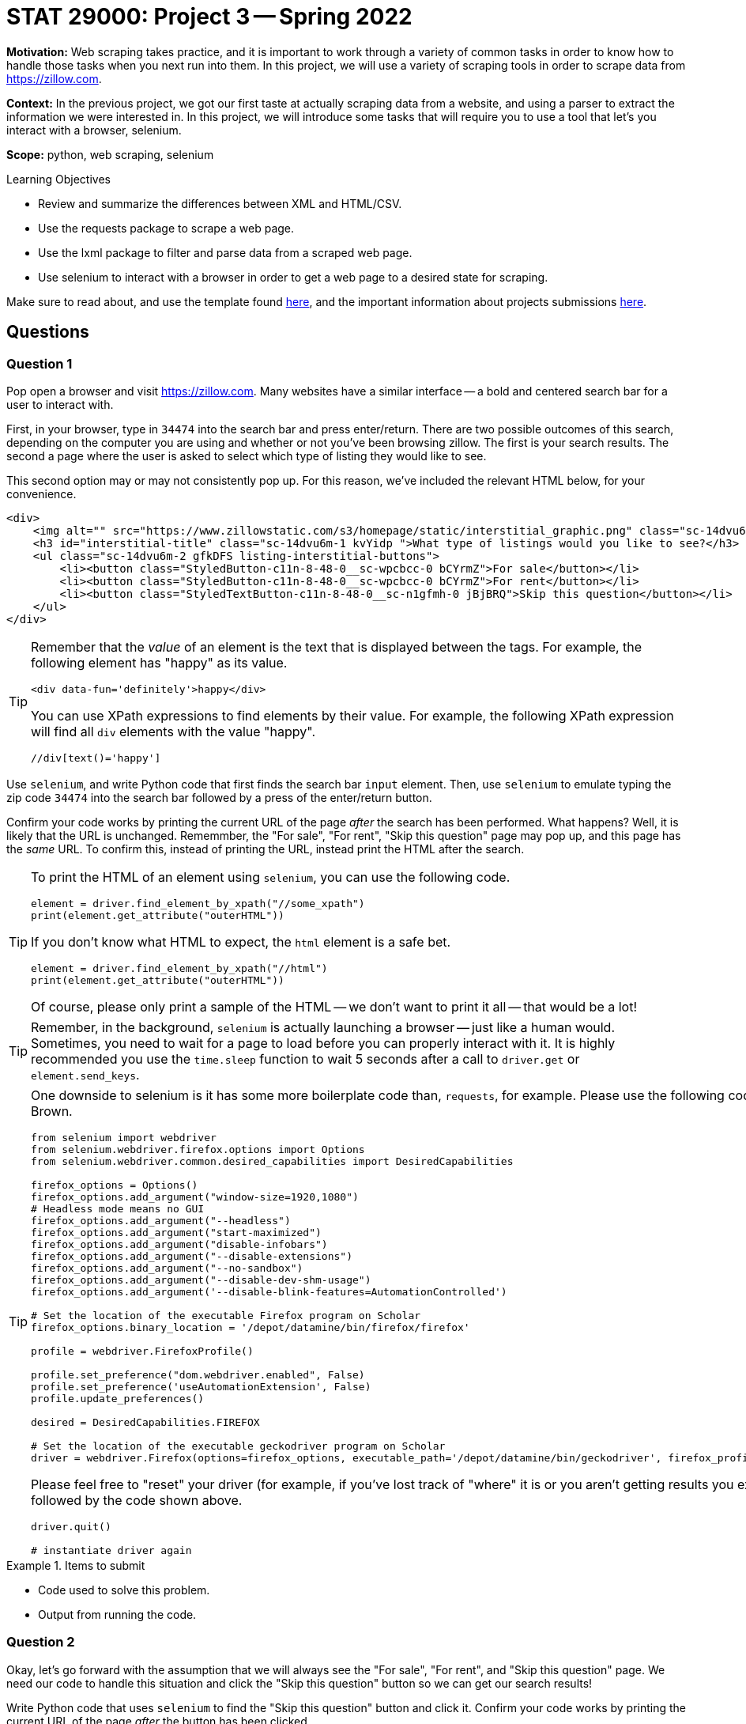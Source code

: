= STAT 29000: Project 3 -- Spring 2022

**Motivation:** Web scraping takes practice, and it is important to work through a variety of common tasks in order to know how to handle those tasks when you next run into them. In this project, we will use a variety of scraping tools in order to scrape data from https://zillow.com.

**Context:** In the previous project, we got our first taste at actually scraping data from a website, and using a parser to extract the information we were interested in. In this project, we will introduce some tasks that will require you to use a tool that let's you interact with a browser, selenium. 

**Scope:** python, web scraping, selenium

.Learning Objectives
****
- Review and summarize the differences between XML and HTML/CSV.
- Use the requests package to scrape a web page.
- Use the lxml package to filter and parse data from a scraped web page.
- Use selenium to interact with a browser in order to get a web page to a desired state for scraping. 
****

Make sure to read about, and use the template found xref:templates.adoc[here], and the important information about projects submissions xref:submissions.adoc[here].

== Questions

=== Question 1

Pop open a browser and visit https://zillow.com. Many websites have a similar interface -- a bold and centered search bar for a user to interact with. 

First, in your browser, type in `34474` into the search bar and press enter/return. There are two possible outcomes of this search, depending on the computer you are using and whether or not you've been browsing zillow. The first is your search results. The second a page where the user is asked to select which type of listing they would like to see.

This second option may or may not consistently pop up. For this reason, we've included the relevant HTML below, for your convenience.

[source,html]
----
<div>
    <img alt="" src="https://www.zillowstatic.com/s3/homepage/static/interstitial_graphic.png" class="sc-14dvu6m-0 iYqEdo " width="262px" height="100px">
    <h3 id="interstitial-title" class="sc-14dvu6m-1 kvYidp ">What type of listings would you like to see?</h3>
    <ul class="sc-14dvu6m-2 gfkDFS listing-interstitial-buttons">
        <li><button class="StyledButton-c11n-8-48-0__sc-wpcbcc-0 bCYrmZ">For sale</button></li>
        <li><button class="StyledButton-c11n-8-48-0__sc-wpcbcc-0 bCYrmZ">For rent</button></li>
        <li><button class="StyledTextButton-c11n-8-48-0__sc-n1gfmh-0 jBjBRQ">Skip this question</button></li>
    </ul>
</div>
----

[TIP]
====
Remember that the _value_ of an element is the text that is displayed between the tags. For example, the following element has "happy" as its value.

[source,html]
----
<div data-fun='definitely'>happy</div>
----

You can use XPath expressions to find elements by their value. For example, the following XPath expression will find all `div` elements with the value "happy".

----
//div[text()='happy']
----
====

Use `selenium`, and write Python code that first finds the search bar `input` element. Then, use `selenium` to emulate typing the zip code `34474` into the search bar followed by a press of the enter/return button. 

Confirm your code works by printing the current URL of the page _after_ the search has been performed. What happens? Well, it is likely that the URL is unchanged. Rememmber, the "For sale", "For rent", "Skip this question" page may pop up, and this page has the _same_ URL. To confirm this, instead of printing the URL, instead print the HTML after the search.

[TIP]
====
To print the HTML of an element using `selenium`, you can use the following code.

[source,python]
----
element = driver.find_element_by_xpath("//some_xpath")
print(element.get_attribute("outerHTML"))
----

If you don't know what HTML to expect, the `html` element is a safe bet.

[source,python]
----
element = driver.find_element_by_xpath("//html")
print(element.get_attribute("outerHTML"))
----

Of course, please only print a sample of the HTML -- we don't want to print it all -- that would be a lot!
====

[TIP]
====
Remember, in the background, `selenium` is actually launching a browser -- just like a human would. Sometimes, you need to wait for a page to load before you can properly interact with it. It is highly recommended you use the `time.sleep` function to wait 5 seconds after a call to `driver.get` or `element.send_keys`.
====

[TIP]
====
One downside to selenium is it has some more boilerplate code than, `requests`, for example. Please use the following code to instantiate your `selenium` driver on Brown.

[source,python]
----
from selenium import webdriver
from selenium.webdriver.firefox.options import Options
from selenium.webdriver.common.desired_capabilities import DesiredCapabilities

firefox_options = Options()
firefox_options.add_argument("window-size=1920,1080")
# Headless mode means no GUI
firefox_options.add_argument("--headless")
firefox_options.add_argument("start-maximized")
firefox_options.add_argument("disable-infobars")
firefox_options.add_argument("--disable-extensions")
firefox_options.add_argument("--no-sandbox")
firefox_options.add_argument("--disable-dev-shm-usage")
firefox_options.add_argument('--disable-blink-features=AutomationControlled')

# Set the location of the executable Firefox program on Scholar
firefox_options.binary_location = '/depot/datamine/bin/firefox/firefox'

profile = webdriver.FirefoxProfile()

profile.set_preference("dom.webdriver.enabled", False)
profile.set_preference('useAutomationExtension', False)
profile.update_preferences()

desired = DesiredCapabilities.FIREFOX

# Set the location of the executable geckodriver program on Scholar
driver = webdriver.Firefox(options=firefox_options, executable_path='/depot/datamine/bin/geckodriver', firefox_profile=profile, desired_capabilities=desired)
----

Please feel free to "reset" your driver (for example, if you've lost track of "where" it is or you aren't getting results you expected) by running the following code, followed by the code shown above.

[source,python]
----
driver.quit()

# instantiate driver again
----
====

.Items to submit
====
- Code used to solve this problem.
- Output from running the code.
====

=== Question 2

Okay, let's go forward with the assumption that we will always see the "For sale", "For rent", and "Skip this question" page. We need our code to handle this situation and click the "Skip this question" button so we can get our search results!

Write Python code that uses `selenium` to find the "Skip this question" button and click it. Confirm your code works by printing the current URL of the page _after_ the button has been clicked. 

[TIP]
====
Don't forget, it may be best to put a `time.sleep(5)` after the `click()` method call -- _before_ printing the current URL.
====

Uh oh! If you did this correctly, it is likely that the URL is not quite right -- something like: `https://www.zillow.com/homes/_rb/`. By default, this URL will place the nearest city in the search bar -- this is _not_ what we wanted. On the bright side, we _did_ notice (when doing this search manually) that the URL _should_ look like: `https://www.zillow.com/homes/34474_rb/` -- we can just insert our zip code directly in the URL and that should work without any fuss, _plus_ we save some page loads and clicks. Great!

[NOTE]
====
If you are paying close attention -- you will find that this is an inconsistency between using a browser manually and using `selenium`. `selenium` isn't saving the same data (cookies and local storage) as your browser is, and therefore doesn't "remember" the zip code you are search for after that intermediate "For sale", "For rent", and "Skip this question" step. Luckily, modifying the URL works better anyways.
====

Test out (using `selenium`) that simply inserting the zip code in the URL works as intended. Finding the `title` element and printing the contents should verify quickly that it works as intended.

[source,python]
----
element = driver.find_element_by_xpath("//title")
print(element.get_attribute("outerHTML"))
----

.Items to submit
====
- Code used to solve this problem.
- Output from running the code.
====

=== Question 3

Okay great! Take your time to open a browser to `https://www.zillow.com/homes/34474_rb/` and use the Inspector to figure out how the web page is structured. For now, let's not worry about any of the filters. The main useful content is within the cards shown on the page. Price, number of beds, number of baths, square feet, address, etc., is all listed within each of the cards. 

What non `li` element contains the cards in their entirety? Use `selenium` and XPath expressions to extract those elements from the web page. Print the value of the `id` attributes for all of the cards. How many cards was there? (this _could_ vary depending on when the data was scraped -- that is ok) 

[TIP]
====
You can use the `id` attribute in combination with the `starts-with` XPath function to find these elements, because each `id` starts with the same 4-5 letter prefix.
====

.Items to submit
====
- Code used to solve this problem.
- Output from running the code.
====

=== Question 4

Write code to print the median price of each of the cards on the page, as well as the median square footage. Print the values.

[CAUTION]
====
Uh oh! Once again, something is not working right. If you were to dig in, you'd find that only about 10 or so cards contain their data. This is because the cards are lazy-loaded. What this means is that you must _scroll_ in order for the rest of the info to show up. You can verify this if you scroll super fast. You'll notice even if the page was loaded for 10 seconds, that content at the bottom will take a second to load after scrolling fast.

To fix this problem -- we need to scroll! Try the following code. Of course, fill in the `find_element_by_xpath` method call with the correct XPath expression (for both calls). You'll notice that _before_ we scroll the 10th element will not contain the data we are looking for, but _after_ our scrolling it will! Super cool!

[source,python]
----
from selenium.common.exceptions import StaleElementReferenceException

cards = driver.find_elements_by_xpath("...")
print(cards[30].get_attribute("outerHTML"))

# Let's load every 2 cards or so at a time
for idx, card in enumerate(cards):
    if idx % 2 == 0:
        try:
            driver.execute_script('arguments[0].scrollIntoView();', card)
            time.sleep(2)

        except StaleElementReferenceException:
            # every once in a while we will get a StaleElementReferenceException
            # because we are trying to access or scroll to an element that has changed.
            # this probably means we can skip it because the data has already loaded.
            continue
        
cards = driver.find_elements_by_xpath("...")
print(cards[30].get_attribute("outerHTML"))
----
====

[TIP]
====
Your project writer is mean. Of course not every card contains a house -- some of it is land. Unfortunately, land doesn't have a square footage on the website! Do something similar to the following to skip over those annoying plots of land. (and don't forget to fill in the xpaths)

[source,python]
----
from selenium.common.exceptions import NoSuchElementException
import sys
import re

prices = []
sq_ftgs = []
for ct, card in enumerate(cards):
    try:
        sqft = card.find_element_by_xpath("...").text
        sqft = re.sub('[^0-9.]', '', sqft)
        
        # if there isn't any sq footage skip the card entirely
        if sqft == '':
            continue
            
        price = card.find_element_by_xpath("...").text
        price = re.sub('[^0-9.]', '', price)
        
        # if there isn't any price skip the card entirely
        if price == '':
            continue
            
        sq_ftgs.append(float(sqft))
        prices.append(float(price))

    except NoSuchElementException:
        # verify that it is a plot of land, if not, panic
        is_lot = 'land' in card.find_element_by_xpath(".//ul[@class='list-card-details']/li[2]").text.lower()
        if not is_lot:
            print("NOT LAND")
            print(card.find_element_by_xpath(".//ul[@class='list-card-details']/li[2]").text)
            sys.exit(0)
        else:
            continue 
    
print(sum(prices)/len(prices))
print(sum(sq_ftgs)/len(sq_ftgs))
----
====

.Items to submit
====
- Code used to solve this problem.
- Output from running the code.
====

=== Question 5

Update your code from question (4) to first filter the homes by the number of bedrooms and bathrooms. Let's look at some bigger homes. Filter to get houses with 4+ bedrooms and 3+ bathrooms. Recalculate the median price and square footage for said houses. Print the values.

[TIP]
====
To apply said filters, you will need to emulate 3 clicks. One to activate the menu of filters, another to select the number of bedrooms, and another to select the number of bathrooms. You should be able to use a combination of element type (div/button/span/etc.) and attributes to accomplish this. 
====

.Items to submit
====
- Code used to solve this problem.
- Output from running the code.
====

=== Question 6 (optional, 0 pts)

Package your code up into a function that let's you choose the zip code, number of bedrooms, and number of bathrooms. Experiment with the function for different combinations and print your results. If you really want to have some fun create an interesting graphic to show your results.

[WARNING]
====
_Please_ make sure to double check that your submission is complete, and contains all of your code and output before submitting. If you are on a spotty internet connect    ion, it is recommended to download your submission after submitting it to make sure what you _think_ you submitted, was what you _actually_ submitted.
                                                                                                                             
In addition, please review our xref:book:projects:submissions.adoc[submission guidelines] before submitting your project.
====
